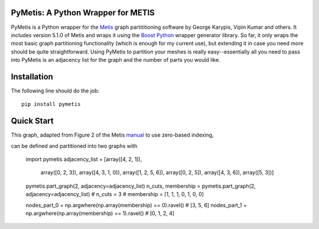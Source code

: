 PyMetis: A Python Wrapper for METIS
===================================

.. image:: https://gitlab.tiker.net/inducer/pymetis/badges/master/pipeline.svg
    :alt: Gitlab Build Status
    :target: https://gitlab.tiker.net/inducer/pymetis/commits/master
.. image:: https://github.com/inducer/pymetis/workflows/CI/badge.svg?branch=master&event=push
    :alt: Github Build Status
    :target: https://github.com/inducer/pymetis/actions?query=branch%3Amaster+workflow%3ACI+event%3Apush
.. image:: https://badge.fury.io/py/pymetis.png
    :alt: Python Package Index Release Page
    :target: https://pypi.org/project/pymetis/

PyMetis is a Python wrapper for the `Metis
<http://glaros.dtc.umn.edu/gkhome/views/metis>`_ graph partititioning software
by George Karypis, Vipin Kumar and others. It includes version 5.1.0 of Metis
and wraps it using the `Boost Python <http://www.boost.org/libs/python/doc/>`_
wrapper generator library. So far, it only wraps the most basic graph
partitioning functionality (which is enough for my current use), but extending
it in case you need more should be quite straightforward. Using PyMetis to
partition your meshes is really easy--essentially all you need to pass into
PyMetis is an adjacency list for the graph and the number of parts you would
like.

Installation
============

The following line should do the job::

    pip install pymetis

Quick Start
===========

This graph, adapted from Figure 2 of the Metis
`manual <http://glaros.dtc.umn.edu/gkhome/fetch/sw/metis/manual.pdf>`_ to
use zero-based indexing,

.. image:: images/tiny_01.png

can be defined and partitioned into two graphs with

    import pymetis
    adjacency_list = [array([4, 2, 1]),
                      array([0, 2, 3]),
                      array([4, 3, 1, 0]),
                      array([1, 2, 5, 6]),
                      array([0, 2, 5]),
                      array([4, 3, 6]),
                      array([5, 3])]
    pymetis.part_graph(2, adjacency=adjacency_list)
    n_cuts, membership = pymetis.part_graph(2, adjacency=adjacency_list)
    # n_cuts = 3
    # membership = [1, 1, 1, 0, 1, 0, 0]

    nodes_part_0 = np.argwhere(np.array(membership) == 0).ravel() # [3, 5, 6]
    nodes_part_1 = np.argwhere(np.array(membership) == 1).ravel() # [0, 1, 2, 4]

.. image:: images/tiny_01_partitioned.png

